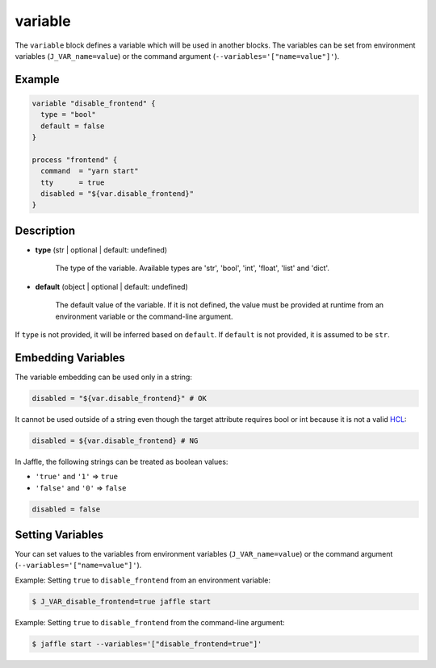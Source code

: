 ========
variable
========

The ``variable`` block defines a variable which will be used in another blocks. The variables can be set from environment variables (``J_VAR_name=value``) or the command argument (``--variables='["name=value"]'``).

Example
=======

.. code-block:: hcl

    variable "disable_frontend" {
      type = "bool"
      default = false
    }

    process "frontend" {
      command  = "yarn start"
      tty      = true
      disabled = "${var.disable_frontend}"
    }

Description
===========

- **type** (str | optional | default: undefined)

    The type of the variable. Available types are 'str', 'bool', 'int', 'float', 'list' and 'dict'.

- **default** (object | optional | default: undefined)

    The default value of the variable. If it is not defined, the value must be provided at runtime from an environment variable or the command-line argument.

If ``type`` is not provided, it will be inferred based on ``default``. If ``default`` is not provided, it is assumed to be ``str``.

Embedding Variables
===================

The variable embedding can be used only in a string:

.. code-block:: hcl

    disabled = "${var.disable_frontend}" # OK

It cannot be used outside of a string even though the target attribute requires bool or int because it is not a valid HCL_:

.. _HCL: https://github.com/hashicorp/hcl

.. code-block:: none

    disabled = ${var.disable_frontend} # NG

In Jaffle, the following strings can be treated as boolean values:

- ``'true'`` and ``'1'`` => ``true``
- ``'false'`` and ``'0'`` => ``false``

.. code-block:: hcl

    disabled = false

Setting Variables
=================

Your can set values to the variables from environment variables (``J_VAR_name=value``) or the command argument (``--variables='["name=value"]'``).

Example: Setting ``true`` to ``disable_frontend`` from an environment variable:

.. code-block:: sh

    $ J_VAR_disable_frontend=true jaffle start

Example: Setting ``true`` to ``disable_frontend`` from the command-line argument:

.. code-block:: sh

    $ jaffle start --variables='["disable_frontend=true"]'
